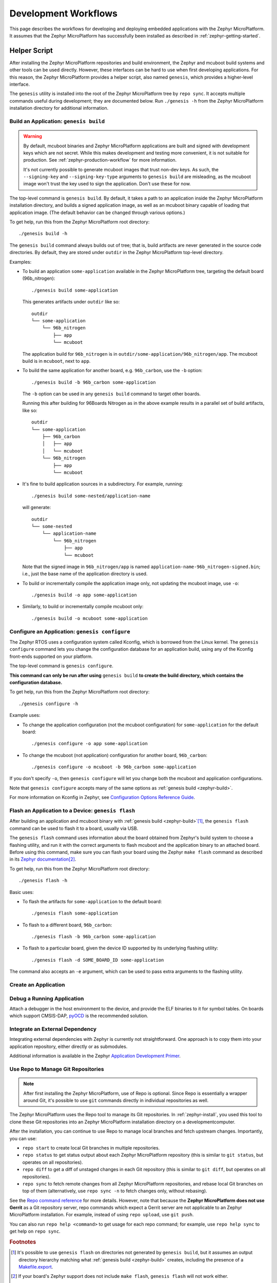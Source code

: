 .. _zephyr-workflows:

Development Workflows
=====================

This page describes the workflows for developing and deploying
embedded applications with the Zephyr MicroPlatform. It assumes that the
Zephyr MicroPlatform has successfully been installed as described in
:ref:`zephyr-getting-started`.

.. _zephyr-development-workflow:

Helper Script
-------------

After installing the Zephyr MicroPlatform repositories and build environment,
the Zephyr and mcuboot build systems and other tools can be used
directly. However, these interfaces can be hard to use when first developing
applications. For this reason, the Zephyr MicroPlatform provides a helper
script, also named ``genesis``, which provides a higher-level
interface.

The ``genesis`` utility is installed into the root of the Zephyr MicroPlatform
tree by ``repo sync``. It accepts multiple commands useful during
development; they are documented below. Run ``./genesis -h`` from the
Zephyr MicroPlatform installation directory for additional information.

.. _zephyr-build:

Build an Application: ``genesis build``
~~~~~~~~~~~~~~~~~~~~~~~~~~~~~~~~~~~~~~~

.. warning::

   By default, mcuboot binaries and Zephyr MicroPlatform applications are built
   and signed with development keys which are not secret. While this makes
   development and testing more convenient, it is not suitable for
   production. See :ref:`zephyr-production-workflow` for more
   information.

   It's not currently possible to generate mcuboot images that trust
   non-dev keys. As such, the ``--signing-key`` and
   ``--signing-key-type`` arguments to ``genesis build`` are
   misleading, as the mcuboot image won't trust the key used to sign
   the application. Don't use these for now.

.. todo::

   Re-work after resolution of https://trello.com/c/mSZPuXxG and
   https://projects.linaro.org/browse/LITE-147

The top-level command is ``genesis build``. By default, it takes a
path to an application inside the Zephyr MicroPlatform installation directory,
and builds a signed application image, as well as an mcuboot binary
capable of loading that application image. (The default behavior can
be changed through various options.)

To get help, run this from the Zephyr MicroPlatform root directory::

    ./genesis build -h

The ``genesis build`` command always builds out of tree; that is,
build artifacts are never generated in the source code directories. By
default, they are stored under ``outdir`` in the Zephyr MicroPlatform top-level
directory.

Examples:

- To build an application ``some-application`` available in the
  Zephyr MicroPlatform tree, targeting the default board (96b_nitrogen)::

      ./genesis build some-application

  This generates artifacts under ``outdir`` like so::

      outdir
      └── some-application
          └── 96b_nitrogen
              ├── app
              └── mcuboot

  The application build for ``96b_nitrogen`` is in
  ``outdir/some-application/96b_nitrogen/app``. The mcuboot build is
  in ``mcuboot``, next to ``app``.

- To build the same application for another board,
  e.g. ``96b_carbon``, use the ``-b`` option::

      ./genesis build -b 96b_carbon some-application

  The ``-b`` option can be used in any ``genesis build`` command to
  target other boards.

  Running this after building for 96Boards Nitrogen as in the above
  example results in a parallel set of build artifacts, like so::

      outdir
      └── some-application
          ├── 96b_carbon
          │   ├── app
          │   └── mcuboot
          └── 96b_nitrogen
              ├── app
              └── mcuboot

- It's fine to build application sources in a subdirectory. For
  example, running::

    ./genesis build some-nested/application-name

  will generate::

    outdir
    └── some-nested
        └── application-name
            └── 96b_nitrogen
                ├── app
                └── mcuboot

  Note that the signed image in ``96b_nitrogen/app`` is named
  ``application-name-96b_nitrogen-signed.bin``; i.e., just the base
  name of the application directory is used.

- To build or incrementally compile the application image only, not
  updating the mcuboot image, use ``-o``::

      ./genesis build -o app some-application

- Similarly, to build or incrementally compile mcuboot only::

      ./genesis build -o mcuboot some-application

.. _zephyr-configure:

Configure an Application: ``genesis configure``
~~~~~~~~~~~~~~~~~~~~~~~~~~~~~~~~~~~~~~~~~~~~~~~

The Zephyr RTOS uses a configuration system called Kconfig, which is
borrowed from the Linux kernel. The ``genesis configure`` command lets
you change the configuration database for an application build, using
any of the Kconfig front-ends supported on your platform.

The top-level command is ``genesis configure``.

**This command can only be run after using** ``genesis build`` **to
create the build directory, which contains the configuration
database.**

To get help, run this from the Zephyr MicroPlatform root directory::

    ./genesis configure -h

Example uses:

- To change the application configuration (not the mcuboot
  configuration) for ``some-application`` for the default board::

      ./genesis configure -o app some-application

- To change the mcuboot (not application) configuration for another
  board, ``96b_carbon``::

      ./genesis configure -o mcuboot -b 96b_carbon some-application

If you don't specify ``-o``, then ``genesis configure`` will let you
change both the mcuboot and application configurations.

Note that ``genesis configure`` accepts many of the same options as
:ref:`genesis build <zephyr-build>`.

For more information on Kconfig in Zephyr, see `Configuration Options
Reference Guide
<https://www.zephyrproject.org/doc/reference/kconfig/index.html>`_.

Flash an Application to a Device: ``genesis flash``
~~~~~~~~~~~~~~~~~~~~~~~~~~~~~~~~~~~~~~~~~~~~~~~~~~~

After building an application and mcuboot binary with :ref:`genesis
build <zephyr-build>`\ [#makefileexport]_, the ``genesis flash``
command can be used to flash it to a board, usually via USB.

The ``genesis flash`` command uses information about the board
obtained from Zephyr's build system to choose a flashing utility, and
run it with the correct arguments to flash mcuboot and the application
binary to an attached board. Before using this command, make sure you
can flash your board using the Zephyr ``make flash`` command as
described in its `Zephyr documentation
<https://www.zephyrproject.org/doc/boards/boards.html>`_\
[#zephyrflash]_.

To get help, run this from the Zephyr MicroPlatform root directory::

  ./genesis flash -h

Basic uses:

- To flash the artifacts for ``some-application`` to the default board::

    ./genesis flash some-application

- To flash to a different board, ``96b_carbon``::

    ./genesis flash -b 96b_carbon some-application

- To flash to a particular board, given the device ID supported by its
  underlying flashing utility::

    ./genesis flash -d SOME_BOARD_ID some-application

The command also accepts an ``-e`` argument, which can be used to pass
extra arguments to the flashing utility.


Create an Application
~~~~~~~~~~~~~~~~~~~~~

.. todo:: fill this in when it's possible.

   https://trello.com/c/Yj5vW4zf
   https://projects.linaro.org/browse/LITE-91
   https://projects.linaro.org/browse/LITE-125

Debug a Running Application
~~~~~~~~~~~~~~~~~~~~~~~~~~~

.. todo:: improve this.

Attach a debugger in the host environment to the device, and provide
the ELF binaries to it for symbol tables. On boards which support
CMSIS-DAP, `pyOCD <https://github.com/mbedmicro/pyOCD>`_ is the
recommended solution.

Integrate an External Dependency
~~~~~~~~~~~~~~~~~~~~~~~~~~~~~~~~

.. todo:: user-friendly instructions, post-CMake transition.

.. _Application Development Primer:
   https://www.zephyrproject.org/doc/application/application.html

Integrating external dependencies with Zephyr is currently not
straightforward. One approach is to copy them into your application
repository, either directly or as submodules.

Additional information is available in the Zephyr `Application
Development Primer`_.

.. _zephyr-repo:

Use Repo to Manage Git Repositories
~~~~~~~~~~~~~~~~~~~~~~~~~~~~~~~~~~~

.. note::

   After first installing the Zephyr MicroPlatform, use of Repo is optional.
   Since Repo is essentially a wrapper around Git, it's possible to use
   ``git`` commands directly in individual repositories as well.

The Zephyr MicroPlatform uses the Repo tool to manage its Git repositories. In
:ref:`zephyr-install`, you used this tool to clone these Git
repositories into an Zephyr MicroPlatform installation directory on a
developmentcomputer.

After the installation, you can continue to use Repo to manage local
branches and fetch upstream changes.  Importantly, you can use:

- ``repo start`` to create local Git branches in multiple repositories.
- ``repo status`` to get status output about each Zephyr MicroPlatform
  repository (this is similar to ``git status``, but operates on all
  repositories).
- ``repo diff`` to get a diff of unstaged changes in each Git repository
  (this is similar to ``git diff``, but operates on all repositories).
- ``repo sync`` to fetch remote changes from all Zephyr MicroPlatform
  repositories, and rebase local Git branches on top of them (alternatively,
  use ``repo sync -n`` to fetch changes only, without rebasing).

See the `Repo command reference
<https://source.android.com/source/using-repo>`_ for more details.
However, note that because the **Zephyr MicroPlatform does not use Gerrit** as
a Git repository server, repo commands which expect a Gerrit server are not
applicable to an Zephyr MicroPlatform installation. For example, instead of
using ``repo upload``, use ``git push``.

You can also run ``repo help <command>`` to get usage for each repo
command; for example, use ``repo help sync`` to get help on ``repo
sync``.

.. rubric:: Footnotes

.. _Makefile.export:
   https://www.zephyrproject.org/doc/application/application.html#support-for-building-third-party-library-code

.. [#makefileexport]

   It's possible to use ``genesis flash`` on directories not generated
   by ``genesis build``, but it assumes an output directory hierarchy
   matching what :ref:`genesis build <zephyr-build>` creates,
   including the presence of a `Makefile.export`_.

.. [#zephyrflash]

   If your board's Zephyr support does not include ``make flash``,
   ``genesis flash`` will not work either.

   ``genesis flash`` exists because the Zephyr ``make flash`` target
   currently only allows flashing a single application binary to a
   board at a fixed address. This is not sufficient for the
   Zephyr MicroPlatform, which has a more complex flashing process due to the
   presence of a bootloader and an application, which must be flashed in
   different locations.
